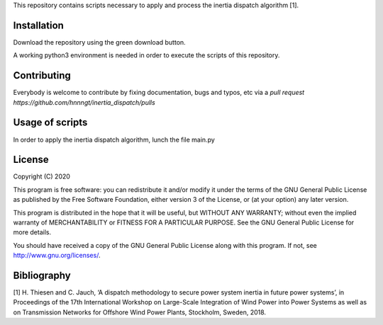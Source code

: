 This repository contains scripts necessary to apply and process the inertia dispatch algorithm [1]. 

Installation
============

Download the repository using the green download button. 

A working python3 environment is needed in order to execute the scripts of this repository. 


Contributing
============

Everybody is welcome to contribute by fixing documentation, bugs and typos, etc via a `pull request https://github.com/hnnngt/inertia_dispatch/pulls`

Usage of scripts
================

In order to apply the inertia dispatch algorithm, lunch the file main.py

License
=======

Copyright (C) 2020

This program is free software: you can redistribute it and/or modify
it under the terms of the GNU General Public License as published by
the Free Software Foundation, either version 3 of the License, or
(at your option) any later version.

This program is distributed in the hope that it will be useful,
but WITHOUT ANY WARRANTY; without even the implied warranty of
MERCHANTABILITY or FITNESS FOR A PARTICULAR PURPOSE.  See the
GNU General Public License for more details.

You should have received a copy of the GNU General Public License
along with this program.  If not, see http://www.gnu.org/licenses/.

Bibliography
============

[1] H. Thiesen and C. Jauch, ‘A dispatch methodology to secure power system inertia in future power systems’, in Proceedings of the 17th International Workshop on Large-Scale Integration of Wind Power into Power Systems as well as on Transmission Networks for Offshore Wind Power Plants, Stockholm, Sweden, 2018. 
